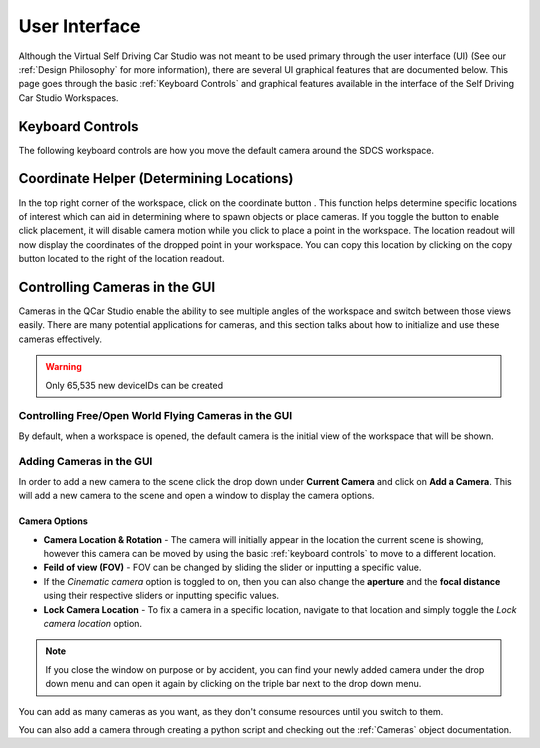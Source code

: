 .. _User Interface:

**************
User Interface
**************

Although the Virtual Self Driving Car Studio was not meant to be used primary through the user interface (UI) (See our :ref:`Design Philosophy` for more information), there are several UI graphical features that are documented below.
This page goes through the basic :ref:`Keyboard Controls` and graphical features available in the interface of the Self Driving Car Studio Workspaces.

Keyboard Controls
=================

The following keyboard controls are how you move the default camera around the SDCS workspace.




Coordinate Helper (Determining Locations)
=========================================
.. |coordinatehelper| image:: coordinate_helper.png
    :scale: 25%

In the top right corner of the workspace, click on the coordinate button |coordinatehelper|.
This function helps determine specific locations of interest which can aid in determining where to
spawn objects or place cameras.
If you toggle the button to enable click placement, it will disable camera motion while you click
to place a point in the workspace.  
The location readout will now display the coordinates of the dropped point in your workspace.
You can copy this location by clicking on the copy button located to the right of the location
readout.

Controlling Cameras in the GUI
==============================
Cameras in the QCar Studio enable the ability to see multiple angles of the workspace and switch between those views easily.
There are many potential applications for cameras, and this section talks about how to initialize and use these cameras effectively.

.. warning:: Only 65,535 new deviceIDs can be created

Controlling Free/Open World Flying Cameras in the GUI
-----------------------------------------------------
By default, when a workspace is opened, the default camera is the initial view of the workspace that will be shown.

Adding Cameras in the GUI
-------------------------

In order to add a new camera to the scene click the drop down under **Current Camera** and click on **Add a Camera**.  
This will add a new camera to the scene and open a window to display the camera options.

Camera Options
^^^^^^^^^^^^^^
* **Camera Location & Rotation** - The camera will initially appear in the location the current scene is showing, however this camera can be moved by using the basic :ref:`keyboard controls` to move to a different location.
* **Feild of view (FOV)** - FOV can be changed by sliding the slider or inputting a specific value.
* If the *Cinematic camera* option is toggled to on, then you can also change the **aperture** and the **focal distance** using their respective sliders or inputting specific values.
* **Lock Camera Location** - To fix a camera in a specific location, navigate to that location and simply toggle the *Lock camera location* option.

.. note:: If you close the window on purpose or by accident, you can find your newly added camera under the drop down menu and can open it again by clicking on the triple bar next to the drop down menu.

You can add as many cameras as you want, as they don't consume resources until you switch to them.

You can also add a camera through creating a python script and checking out the :ref:`Cameras` object documentation.

